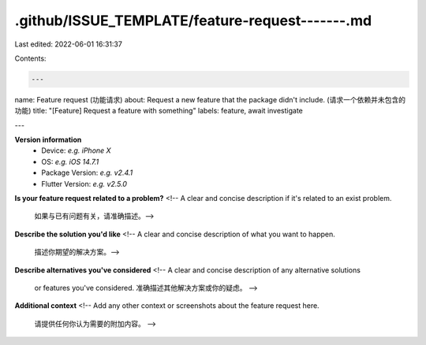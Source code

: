 .github/ISSUE_TEMPLATE/feature-request-------.md
================================================

Last edited: 2022-06-01 16:31:37

Contents:

.. code-block:: md

    ---
name: Feature request (功能请求)
about: Request a new feature that the package didn't include. (请求一个依赖并未包含的功能)
title: "[Feature] Request a feature with something"
labels: feature, await investigate

---

**Version information**
 - Device: *e.g. iPhone X*
 - OS: *e.g. iOS 14.7.1*
 - Package Version: *e.g. v2.4.1*
 - Flutter Version: *e.g. v2.5.0*

**Is your feature request related to a problem?**
<!-- A clear and concise description if it's related to an exist problem.
     如果与已有问题有关，请准确描述。-->

**Describe the solution you'd like**
<!-- A clear and concise description of what you want to happen.
     描述你期望的解决方案。-->

**Describe alternatives you've considered**
<!-- A clear and concise description of any alternative solutions
     or features you've considered.
     准确描述其他解决方案或你的疑虑。 -->

**Additional context**
<!-- Add any other context or screenshots about the feature request here.
     请提供任何你认为需要的附加内容。 -->


